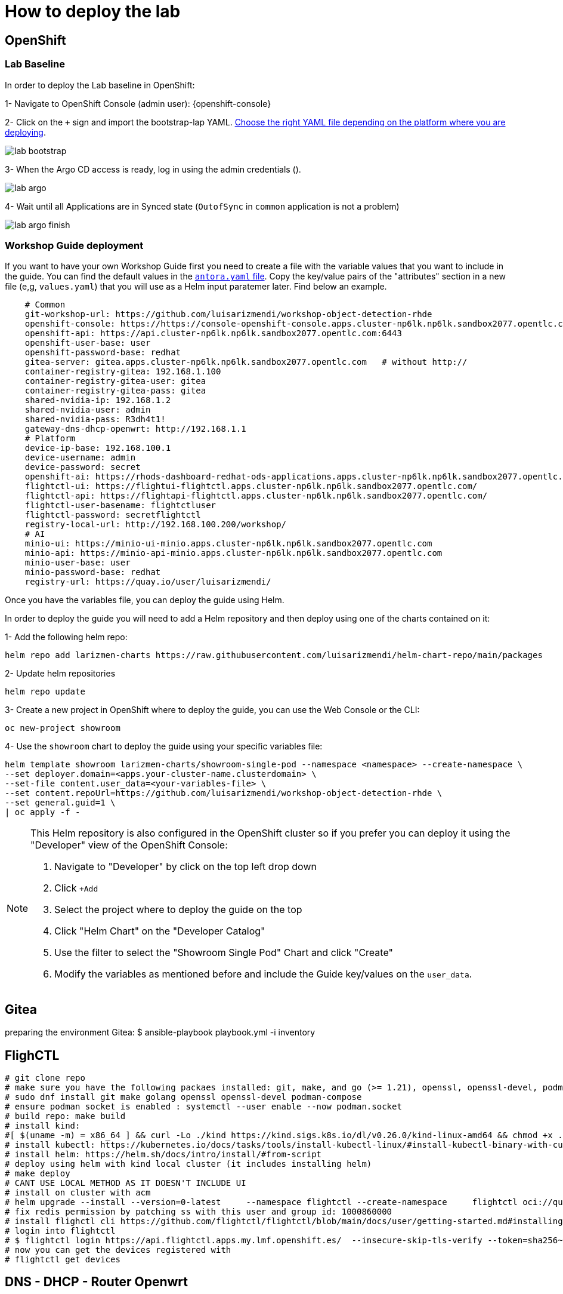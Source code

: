 = How to deploy the lab

== OpenShift

=== Lab Baseline

In order to deploy the Lab baseline in OpenShift:

[example]
====

1- Navigate to OpenShift Console (admin user): {openshift-console}

2- Click on the `+` sign and import the bootstrap-lap YAML. https://github.com/luisarizmendi/workshop-object-detection-rhde/tree/main/deployment/openshift/bootstrap-lab[Choose the right YAML file depending on the platform where you are deploying].

image::lab-bootstrap.png[]

3- When the Argo CD access is ready, log in using the admin credentials ().

image::lab-argo.png[]

4- Wait until all Applications are in Synced state (`OutofSync` in `common` application is not a problem)

image::lab-argo-finish.png[]
====


=== Workshop Guide deployment

If you want to have your own Workshop Guide first you need to create a file with the variable values that you want to include in the guide. You can find the default values in the https://github.com/luisarizmendi/workshop-object-detection-rhde/blob/main/content/antora.yml[`antora.yaml` file]. Copy the key/value pairs of the "attributes" section in a new file (e,g, `values.yaml`) that you will use as a Helm input paratemer later. Find below an example.

----
    # Common
    git-workshop-url: https://github.com/luisarizmendi/workshop-object-detection-rhde
    openshift-console: https://https://console-openshift-console.apps.cluster-np6lk.np6lk.sandbox2077.opentlc.com/
    openshift-api: https://api.cluster-np6lk.np6lk.sandbox2077.opentlc.com:6443
    openshift-user-base: user
    openshift-password-base: redhat
    gitea-server: gitea.apps.cluster-np6lk.np6lk.sandbox2077.opentlc.com   # without http://
    container-registry-gitea: 192.168.1.100
    container-registry-gitea-user: gitea
    container-registry-gitea-pass: gitea
    shared-nvidia-ip: 192.168.1.2
    shared-nvidia-user: admin
    shared-nvidia-pass: R3dh4t1!
    gateway-dns-dhcp-openwrt: http://192.168.1.1
    # Platform
    device-ip-base: 192.168.100.1
    device-username: admin
    device-password: secret
    openshift-ai: https://rhods-dashboard-redhat-ods-applications.apps.cluster-np6lk.np6lk.sandbox2077.opentlc.com/
    flightctl-ui: https://flightui-flightctl.apps.cluster-np6lk.np6lk.sandbox2077.opentlc.com/
    flightctl-api: https://flightapi-flightctl.apps.cluster-np6lk.np6lk.sandbox2077.opentlc.com/
    flightctl-user-basename: flightctluser
    flightctl-password: secretflightctl
    registry-local-url: http://192.168.100.200/workshop/
    # AI
    minio-ui: https://minio-ui-minio.apps.cluster-np6lk.np6lk.sandbox2077.opentlc.com
    minio-api: https://minio-api-minio.apps.cluster-np6lk.np6lk.sandbox2077.opentlc.com
    minio-user-base: user
    minio-password-base: redhat
    registry-url: https://quay.io/user/luisarizmendi/
----


Once you have the variables file, you can deploy the guide using Helm.


[example]
====
In order to deploy the guide you will need to add a Helm repository and then deploy using one of the charts contained on it:

1- Add the following helm repo:

----
helm repo add larizmen-charts https://raw.githubusercontent.com/luisarizmendi/helm-chart-repo/main/packages
----

2- Update helm repositories 

----
helm repo update
----


3- Create a new project in OpenShift where to deploy the guide, you can use the Web Console or the CLI:

----
oc new-project showroom
----


4- Use the `showroom` chart to deploy the guide using your specific variables file:

----
helm template showroom larizmen-charts/showroom-single-pod --namespace <namespace> --create-namespace \
--set deployer.domain=<apps.your-cluster-name.clusterdomain> \
--set-file content.user_data=<your-variables-file> \
--set content.repoUrl=https://github.com/luisarizmendi/workshop-object-detection-rhde \
--set general.guid=1 \
| oc apply -f -
----

====


[NOTE]
====
This Helm repository is also configured in the OpenShift cluster so if you prefer you can deploy it using the "Developer" view of the OpenShift Console:

1. Navigate to "Developer" by click on the top left drop down

2. Click `+Add`

3. Select the project where to deploy the guide on the top 

4. Click "Helm Chart" on the "Developer Catalog"

5. Use the filter to select the "Showroom Single Pod" Chart and click "Create"

6. Modify the variables as mentioned before and include the Guide key/values on the `user_data`.
====

== Gitea
preparing the environment Gitea:
$ ansible-playbook playbook.yml -i inventory 

== FlighCTL

  # git clone repo
  # make sure you have the following packaes installed: git, make, and go (>= 1.21), openssl, openssl-devel, podman-compose
  # sudo dnf install git make golang openssl openssl-devel podman-compose
  # ensure podman socket is enabled : systemctl --user enable --now podman.socket
  # build repo: make build
  # install kind:
  #[ $(uname -m) = x86_64 ] && curl -Lo ./kind https://kind.sigs.k8s.io/dl/v0.26.0/kind-linux-amd64 && chmod +x ./kind && sudo mv ./kind /usr/local/bin/kind
  # install kubectl: https://kubernetes.io/docs/tasks/tools/install-kubectl-linux/#install-kubectl-binary-with-curl-on-linux
  # install helm: https://helm.sh/docs/intro/install/#from-script
  # deploy using helm with kind local cluster (it includes installing helm)
  # make deploy
  # CANT USE LOCAL METHOD AS IT DOESN'T INCLUDE UI
  # install on cluster with acm
  # helm upgrade --install --version=0-latest     --namespace flightctl --create-namespace     flightctl oci://quay.io/flightctl/charts/flightctl     --values content/modules/ROOT/pages/scripts/environment/values.yaml
  # fix redis permission by patching ss with this user and group id: 1000860000
  # install flighctl cli https://github.com/flightctl/flightctl/blob/main/docs/user/getting-started.md#installing-the-flight-control-cli
  # login into flightctl
  # $ flightctl login https://api.flightctl.apps.my.lmf.openshift.es/  --insecure-skip-tls-verify --token=sha256~CGM1m_RbqBqS1bbNdakdGVRU6-2aRZlwzlexZLpVQ3Y
  # now you can get the devices registered with
  # flightctl get devices

== DNS - DHCP - Router Openwrt
using this guide https://openwrt.org/docs/guide-user/installation/openwrt_x86 I'll reuse a device at home






